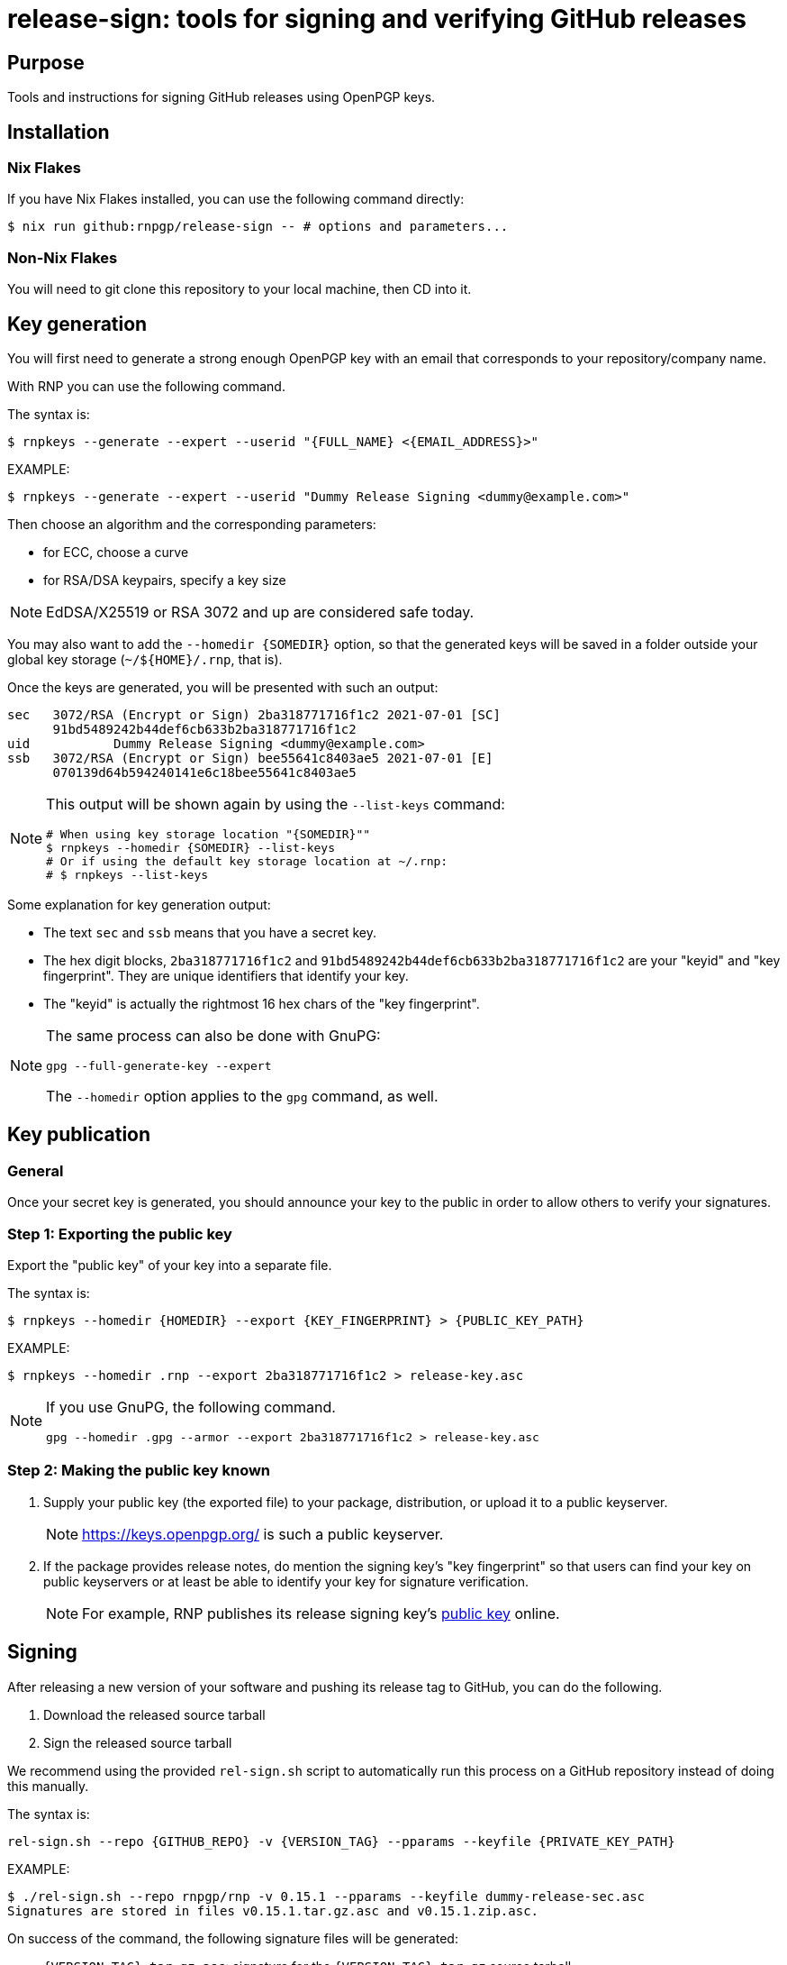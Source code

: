 = release-sign: tools for signing and verifying GitHub releases

== Purpose

Tools and instructions for signing GitHub releases using OpenPGP keys.

== Installation

=== Nix Flakes

If you have Nix Flakes installed, you can use the following command directly:

[source,sh]
----
$ nix run github:rnpgp/release-sign -- # options and parameters...
----

=== Non-Nix Flakes

You will need to git clone this repository to your local machine, then CD into
it.

== Key generation

You will first need to generate a strong enough OpenPGP key with an email that
corresponds to your repository/company name.

With RNP you can use the following command.

The syntax is:
[source,sh]
----
$ rnpkeys --generate --expert --userid "{FULL_NAME} <{EMAIL_ADDRESS}>"
----

EXAMPLE:

[source,sh]
----
$ rnpkeys --generate --expert --userid "Dummy Release Signing <dummy@example.com>"
----

Then choose an algorithm and the corresponding parameters:

* for ECC, choose a curve
* for RSA/DSA keypairs, specify a key size

NOTE: EdDSA/X25519 or RSA 3072 and up are considered safe today.

You may also want to add the `--homedir {SOMEDIR}` option, so that the generated
keys will be saved in a folder outside your global key storage
(`~/${HOME}/.rnp`, that is).

Once the keys are generated, you will be presented with such an output:

[source,sh]
----
sec   3072/RSA (Encrypt or Sign) 2ba318771716f1c2 2021-07-01 [SC]
      91bd5489242b44def6cb633b2ba318771716f1c2
uid           Dummy Release Signing <dummy@example.com>
ssb   3072/RSA (Encrypt or Sign) bee55641c8403ae5 2021-07-01 [E]
      070139d64b594240141e6c18bee55641c8403ae5
----

[NOTE]
--
This output will be shown again by using the `--list-keys` command:

[source,sh]
----
# When using key storage location "{SOMEDIR}""
$ rnpkeys --homedir {SOMEDIR} --list-keys
# Or if using the default key storage location at ~/.rnp:
# $ rnpkeys --list-keys
----
--

Some explanation for key generation output:

* The text `sec` and `ssb` means that you have a secret key.

* The hex digit blocks, `2ba318771716f1c2` and
`91bd5489242b44def6cb633b2ba318771716f1c2` are your "keyid" and
"key fingerprint". They are unique identifiers that identify your key.

* The "keyid" is actually the rightmost 16 hex chars of the "key fingerprint".

[NOTE]
--
The same process can also be done with GnuPG:

[source]
----
gpg --full-generate-key --expert
----

The `--homedir` option applies to the `gpg` command, as well.
--

== Key publication

=== General

Once your secret key is generated, you should announce your key to the public in
order to allow others to verify your signatures.

=== Step 1: Exporting the public key

Export the "public key" of your key into a separate file.

The syntax is:
[source,sh]
----
$ rnpkeys --homedir {HOMEDIR} --export {KEY_FINGERPRINT} > {PUBLIC_KEY_PATH}
----

EXAMPLE:
[source,sh]
----
$ rnpkeys --homedir .rnp --export 2ba318771716f1c2 > release-key.asc
----

[NOTE]
--
If you use GnuPG, the following command.

[source,sh]
----
gpg --homedir .gpg --armor --export 2ba318771716f1c2 > release-key.asc
----
--

=== Step 2: Making the public key known

1. Supply your public key (the exported file) to your package, distribution,
or upload it to a public keyserver.
+
NOTE: https://keys.openpgp.org/ is such a public keyserver.

2. If the package provides release notes, do mention the signing key's "key
fingerprint" so that users can find your key on public keyservers or at least
be able to identify your key for signature verification.
+
NOTE: For example, RNP publishes its release signing key's
https://www.rnpgp.org/openpgp_keys/[public key] online.


== Signing

After releasing a new version of your software and pushing its release tag to
GitHub, you can do the following.

1. Download the released source tarball
2. Sign the released source tarball

We recommend using the provided `rel-sign.sh` script to automatically run this
process on a GitHub repository instead of doing this manually.

The syntax is:
[source,sh]
----
rel-sign.sh --repo {GITHUB_REPO} -v {VERSION_TAG} --pparams --keyfile {PRIVATE_KEY_PATH}
----

EXAMPLE:
[source,sh]
----
$ ./rel-sign.sh --repo rnpgp/rnp -v 0.15.1 --pparams --keyfile dummy-release-sec.asc
Signatures are stored in files v0.15.1.tar.gz.asc and v0.15.1.zip.asc.
----

On success of the command, the following signature files will be generated:

* `{VERSION_TAG}.tar.gz.asc`: signature for the `{VERSION_TAG}.tar.gz` source
  tarball

* `{VERSION_TAG}.zip.asc`: signature for the `{VERSION_TAG}.zip` source archive

The last step is to upload these signature files to the GitHub Release page.

* Edit the corresponding Release page on GitHub
* Add release notes and upload signature files


== Verifying

To verify the signature of a source archive:

1. Download the source archive.
2. Download the signature file of the source archive.
3. Download the public key used to sign the source archive.
4. Run signature verification.

NOTE: Ensure the signature file is named as `{ARCHIVE_PATH}.asc` if the archive
is called `{ARCHIVE_PATH}`, and that they are located in the same folder.

The syntax is:

[source,sh]
----
$ rnp --keyfile {PUBLIC_KEY_PATH} -v {ARCHIVE_SIGNATURE_PATH}
----

EXAMPLE:

[source,sh]
----
$ curl -sSL -o v0.15.1.tar.gz \
    https://github.com/rnpgp/rnp/archive/refs/tags/v0.15.1.tar.gz
$ curl -sSL -o v0.15.1.tar.gz.asc \
    https://github.com/rnpgp/rnp/archive/refs/tags/v0.15.1.tar.gz.asc
$ curl -sSL -o public-key.asc \
    https://www.rnpgp.org/openpgp_keys/BEDBA05C1E6EE2DFB4BA72E1EC5D520AD90A7262-A845A5BD622556E89D7763B5EB06D1696BEC4C90.asc
$ rnp --keyfile public-key.asc -v v0.15.1.tar.gz.asc
----

A successful verification will produce an output as the following.

----
Good signature made Thu Jul  1 16:03:15 2021
using RSA (Encrypt or Sign) key 2ba318771716f1c2

pub   3072/RSA (Encrypt or Sign) 2ba318771716f1c2 2021-07-01 [SC]
      91bd5489242b44def6cb633b2ba318771716f1c2
uid           Dummy Release Signing <dummy@example.com>
Signature(s) verified successfully
----

A failed verification will show a "BAD Signature" message...


== License

Openly licensed. Ribose.
